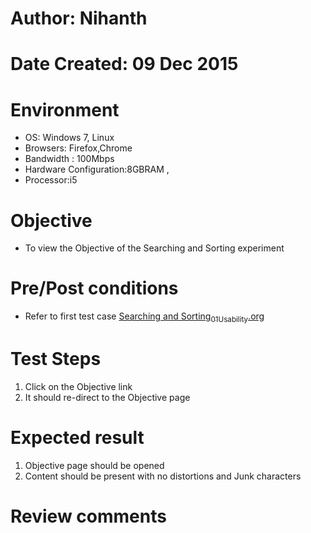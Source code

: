 * Author: Nihanth
* Date Created: 09 Dec 2015
* Environment
  - OS: Windows 7, Linux
  - Browsers: Firefox,Chrome
  - Bandwidth : 100Mbps
  - Hardware Configuration:8GBRAM , 
  - Processor:i5

* Objective
  - To view the Objective of the Searching and Sorting experiment

* Pre/Post conditions
  - Refer to first test case [[https://github.com/Virtual-Labs/problem-solving-iiith/blob/master/test-cases/integration_test-cases/exp08/Searching and Sorting_01_Usability.org][Searching and Sorting_01_Usability.org]]

* Test Steps
  1. Click on the Objective link 
  2. It should re-direct to the Objective page

* Expected result
  1. Objective page should be opened
  2. Content should be present with no distortions and Junk characters

* Review comments


